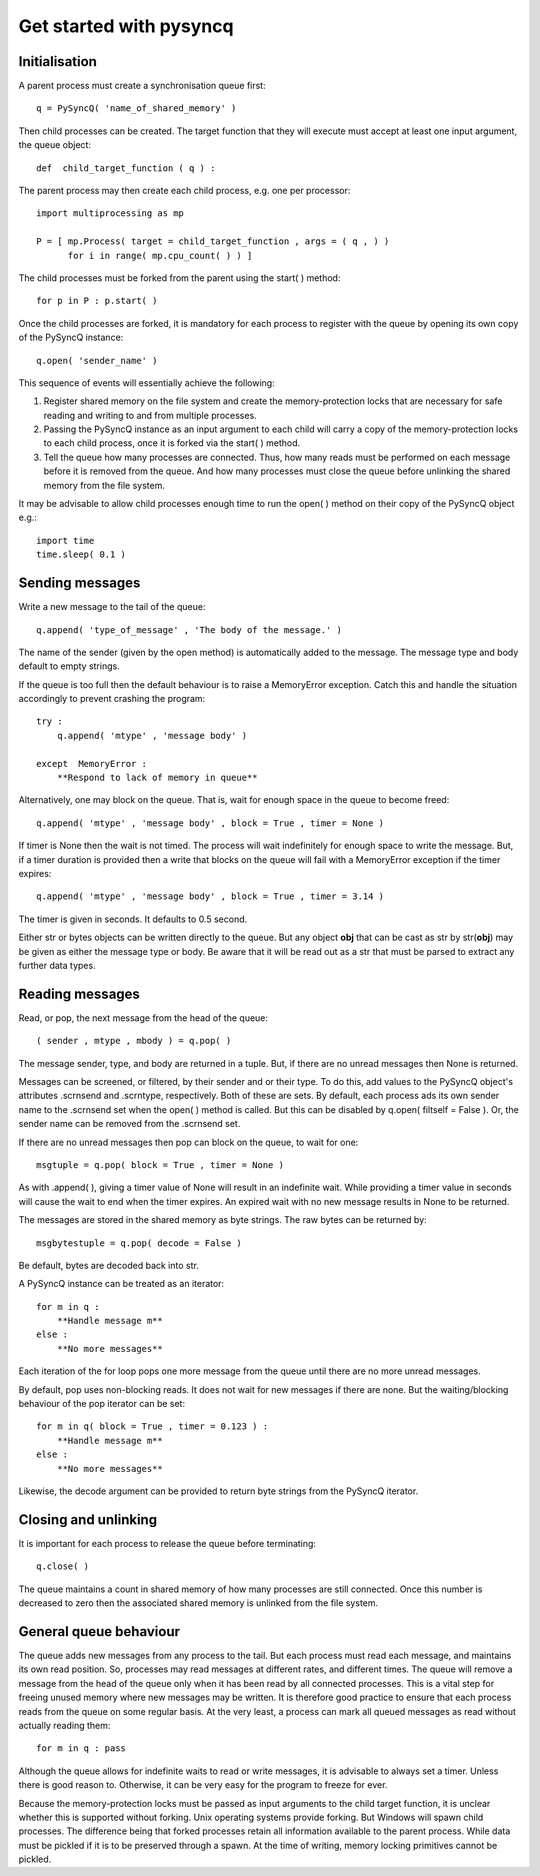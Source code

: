 
Get started with pysyncq
========================

Initialisation
--------------

A parent process must create a synchronisation queue first::

    q = PySyncQ( 'name_of_shared_memory' )
    
Then child processes can be created. The target function that they will execute
must accept at least one input argument, the queue object::

    def  child_target_function ( q ) :

The parent process may then create each child process, e.g. one per processor::

    import multiprocessing as mp
    
    P = [ mp.Process( target = child_target_function , args = ( q , ) )
          for i in range( mp.cpu_count( ) ) ]

The child processes must be forked from the parent using the start( ) method::

    for p in P : p.start( )

Once the child processes are forked, it is mandatory for each process to
register with the queue by opening its own copy of the PySyncQ instance::

    q.open( 'sender_name' )

This sequence of events will essentially achieve the following:

1) Register shared memory on the file system and create the memory-protection
   locks that are necessary for safe reading and writing to and from multiple
   processes.
2) Passing the PySyncQ instance as an input argument to each child will carry a
   copy of the memory-protection locks to each child process, once it is forked
   via the start( ) method.
3) Tell the queue how many processes are connected. Thus, how many reads must
   be performed on each message before it is removed from the queue. And how
   many processes must close the queue before unlinking the shared memory from
   the file system.

It may be advisable to allow child processes enough time to run the open( )
method on their copy of the PySyncQ object e.g.::

    import time
    time.sleep( 0.1 )

Sending messages
----------------

Write a new message to the tail of the queue::

    q.append( 'type_of_message' , 'The body of the message.' )
    
The name of the sender (given by the open method) is automatically added to the
message. The message type and body default to empty strings.

If the queue is too full then the default behaviour is to raise a MemoryError
exception. Catch this and handle the situation accordingly to prevent crashing
the program::

    try :
        q.append( 'mtype' , 'message body' )
      
    except  MemoryError :
        **Respond to lack of memory in queue**

Alternatively, one may block on the queue. That is, wait for enough space in the
queue to become freed::

    q.append( 'mtype' , 'message body' , block = True , timer = None )

If timer is None then the wait is not timed. The process will wait indefinitely
for enough space to write the message. But, if a timer duration is provided then
a write that blocks on the queue will fail with a MemoryError exception if the
timer expires::

    q.append( 'mtype' , 'message body' , block = True , timer = 3.14 )

The timer is given in seconds. It defaults to 0.5 second.

Either str or bytes objects can be written directly to the queue. But any object
**obj** that can be cast as str by str(**obj**) may be given as either the
message type or body. Be aware that it will be read out as a str that must be
parsed to extract any further data types.

Reading messages
----------------

Read, or pop, the next message from the head of the queue::

    ( sender , mtype , mbody ) = q.pop( )

The message sender, type, and body are returned in a tuple. But, if there are
no unread messages then None is returned.

Messages can be screened, or filtered, by their sender and or their type. To do
this, add values to the PySyncQ object's attributes .scrnsend and .scrntype,
respectively. Both of these are sets. By default, each process ads its own
sender name to the .scrnsend set when the open( ) method is called. But this
can be disabled by q.open( filtself = False ). Or, the sender name can be
removed from the .scrnsend set.

If there are no unread messages then pop can block on the queue, to wait for
one::

    msgtuple = q.pop( block = True , timer = None )

As with .append( ), giving a timer value of None will result in an indefinite
wait. While providing a timer value in seconds will cause the wait to end when
the timer expires. An expired wait with no new message results in None to be
returned.

The messages are stored in the shared memory as byte strings. The raw bytes can
be returned by::

   msgbytestuple = q.pop( decode = False )
   
Be default, bytes are decoded back into str.

A PySyncQ instance can be treated as an iterator::

    for m in q :
        **Handle message m**
    else :
        **No more messages**

Each iteration of the for loop pops one more message from the queue until there
are no more unread messages.

By default, pop uses non-blocking reads. It does not wait for new messages if
there are none. But the waiting/blocking behaviour of the pop iterator can be
set::

    for m in q( block = True , timer = 0.123 ) :
        **Handle message m**
    else :
        **No more messages**

Likewise, the decode argument can be provided to return byte strings from the
PySyncQ iterator.

Closing and unlinking
---------------------

It is important for each process to release the queue before terminating::

    q.close( )

The queue maintains a count in shared memory of how many processes are still
connected. Once this number is decreased to zero then the associated shared
memory is unlinked from the file system.

General queue behaviour
-----------------------

The queue adds new messages from any process to the tail. But each process must
read each message, and maintains its own read position. So, processes may read
messages at different rates, and different times. The queue will remove a
message from the head of the queue only when it has been read by all connected
processes. This is a vital step for freeing unused memory where new messages may
be written. It is therefore good practice to ensure that each process reads
from the queue on some regular basis. At the very least, a process can mark all
queued messages as read without actually reading them::

    for m in q : pass

Although the queue allows for indefinite waits to read or write messages, it is
advisable to always set a timer. Unless there is good reason to. Otherwise, it
can be very easy for the program to freeze for ever.

Because the memory-protection locks must be passed as input arguments to the
child target function, it is unclear whether this is supported without forking.
Unix operating systems provide forking. But Windows will spawn child processes.
The difference being that forked processes retain all information available to
the parent process. While data must be pickled if it is to be preserved through
a spawn. At the time of writing, memory locking primitives cannot be pickled.

